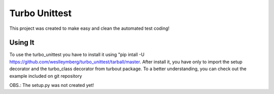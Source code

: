 ================================
Turbo Unittest
================================

This project was created to make easy and clean the automated test coding!


Using It
================================
To use the turbo_unittest you have to install it using "pip intall -U https://github.com/weslleymberg/turbo_unittest/tarball/master.
After install it, you have only to import the setup decorator and the turbo_class decorator from turbout package.
To a better understanding, you can check out the example included on git repository

OBS.: The setup.py was not created yet!
